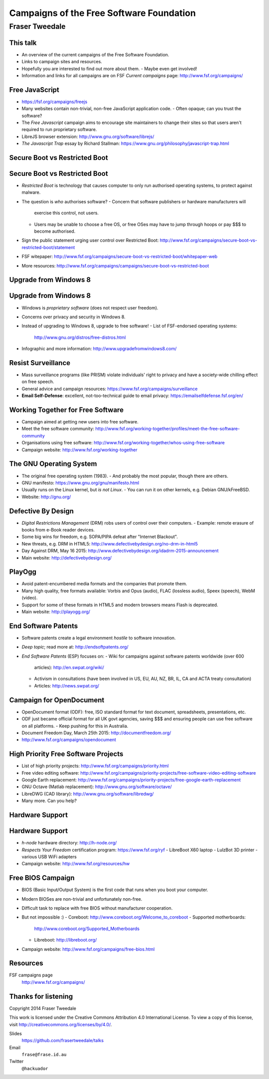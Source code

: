 ..
  Copyright 2014  Fraser Tweedale.

  This work is licensed under the Creative Commons Attribution 4.0
  International License. To view a copy of this license, visit
  http://creativecommons.org/licenses/by/4.0/.


*****************************************
Campaigns of the Free Software Foundation
*****************************************

Fraser Tweedale
***************


This talk
=========

- An overview of the current campaigns of the Free Software
  Foundation.

- Links to campaign sites and resources.

- Hopefully you are interested to find out more about them.
  - Maybe even get involved!

- Information and links for all campaigns are on FSF *Current
  campaigns* page: http://www.fsf.org/campaigns/


Free JavaScript
===============

.. image:: img/freejs.png

- https://fsf.org/campaigns/freejs

- Many websites contain non-trivial, non-free JavaScript application
  code.
  - Often opaque; can you trust the software?

- The *Free Javascript* campaign aims to encourage site maintainers to
  change their sites so that users aren't required to run
  proprietary software.

- LibreJS browser extension: http://www.gnu.org/software/librejs/

- *The Javascript Trap* essay by Richard Stallman:
  https://www.gnu.org/philosophy/javascript-trap.html


Secure Boot vs Restricted Boot
==============================

.. image:: img/restricted-boots.jpg

Secure Boot vs Restricted Boot
==============================

- *Restricted Boot* is technology that causes computer to only run
  authorised operating systems, to protect against malware.

- The question is *who* authorises software?
  - Concern that software publishers or hardware manufacturers will
    exercise this control, not users.
  - Users may be unable to choose a free OS, or free OSes may have
    to jump through hoops or pay $$$ to become authorised.

- Sign the public statement urging user control over Restricted
  Boot:
  http://www.fsf.org/campaigns/secure-boot-vs-restricted-boot/statement

- FSF witepaper:
  http://www.fsf.org/campaigns/secure-boot-vs-restricted-boot/whitepaper-web

- More resources:
  http://www.fsf.org/campaigns/campaigns/secure-boot-vs-restricted-boot


Upgrade from Windows 8
======================

.. image:: img/windows-infographic_share.png

Upgrade from Windows 8
======================

- Windows is *proprietary software* (does not respect user freedom).

- Concerns over privacy and security in Windows 8.

- Instead of upgrading to Windows 8, upgrade to free software!
  - List of FSF-endorsed operating systems:
    http://www.gnu.org/distros/free-distros.html

- Infographic and more information: http://www.upgradefromwindows8.com/


Resist Surveillance
===================

.. image:: img/surveillance.png

- Mass surveillance programs (like PRISM) violate individuals' right
  to privacy and have a society-wide chilling effect on free speech.

- General advice and campaign resources:
  https://www.fsf.org/campaigns/surveillance

- **Email Self-Defense**: excellent, not-too-technical guide to
  email privacy: https://emailselfdefense.fsf.org/en/



Working Together for Free Software
==================================

.. image:: img/charac-more.png

- Campaign aimed at getting new users into free software.

- Meet the free software community:
  http://www.fsf.org/working-together/profiles/meet-the-free-software-community

- Organisations using free software:
  http://www.fsf.org/working-together/whos-using-free-software

- Campaign website: http://www.fsf.org/working-together


The GNU Operating System
========================

.. image:: img/heckert_gnu-small.png

- The original free operating system (1983).
  - And probably the most popular, though there are others.

- GNU manifesto: https://www.gnu.org/gnu/manifesto.html

- Usually runs on the Linux kernel, but *is not Linux*.
  - You can run it on other kernels, e.g. Debian GNU/kFreeBSD.

- Website: http://gnu.org/


Defective By Design
===================

.. image:: img/DBD_logo_final.jpg

- *Digital Restrictions Management* (DRM) robs users of control over
  their computers.
  - Example: remote erasure of books from e-Book reader devices.

- Some big wins for freedom, e.g. SOPA/PIPA defeat after "Internet
  Blackout".

- New threats, e.g. DRM in HTML5:
  http://www.defectivebydesign.org/no-drm-in-html5

- Day Against DRM, May 16 2015:
  http://www.defectivebydesign.org/idadrm-2015-announcement

- Main website: http://defectivebydesign.org/


PlayOgg
=======

.. image:: img/play_ogg_large.png

- Avoid patent-encumbered media formats and the companies that
  promote them.

- Many high quality, free formats available: Vorbis and Opus
  (audio), FLAC (lossless audio), Speex (speech), WebM (video).

- Support for some of these formats in HTML5 and modern browsers
  means Flash is deprecated.

- Main website: http://playogg.org/


End Software Patents
====================

.. image:: img/esp.png

- Software patents create a legal environment *hostile* to software
  innovation.

- *Deep topic*; read more at: http://endsoftpatents.org/

- *End Software Patents* (ESP) focuses on:
  - Wiki for campaigns against software patents worldwide (over 600
    articles): http://en.swpat.org/wiki/
  - Activism in consultations (have been involved in US, EU, AU, NZ,
    BR, IL, CA and ACTA treaty consultation)
  - Articles: http://news.swpat.org/


Campaign for OpenDocument
=========================

.. image:: img/odf.png

- OpenDocument format (ODF): free, ISO standard format for text
  document, spreadsheets, presentations, etc.

- ODF just became official format for all UK govt agencies, saving
  $$$ and ensuring people can use free software on all platforms.
  - Keep pushing for this in Australia.

- Document Freedom Day, March 25th 2015: http://documentfreedom.org/

- http://www.fsf.org/campaigns/opendocument


High Priority Free Software Projects
====================================

- List of high priority projects: http://www.fsf.org/campaigns/priority.html

- Free video editing software:
  http://www.fsf.org/campaigns/priority-projects/free-software-video-editing-software

- Google Earth replacement:
  http://www.fsf.org/campaigns/priority-projects/free-google-earth-replacement

- GNU Octave (Matlab replacement):
  http://www.gnu.org/software/octave/

- LibreDWG (CAD library): http://www.gnu.org/software/libredwg/

- Many more.  Can you help?


Hardware Support
================

.. image:: img/RYF.png

Hardware Support
================

- *h-node* hardware directory: http://h-node.org/

- *Respects Your Freedom* certification program:
  https://www.fsf.org/ryf
  - LibreBoot X60 laptop
  - LulzBot 3D printer
  - various USB WiFi adapters

- Campaign website: http://www.fsf.org/resources/hw


Free BIOS Campaign
==================

- BIOS (Basic Input/Output System) is the first code that runs when
  you boot your computer.

- Modern BIOSes are non-trivial and unfortunately non-free.

- Difficult task to replace with free BIOS without manufacturer
  cooperation.

- But not impossible :)
  - Coreboot: http://www.coreboot.org/Welcome_to_coreboot
  - Supported motherboards:
    http://www.coreboot.org/Supported_Motherboards
  - Libreboot: http://libreboot.org/

- Campaign website: http://www.fsf.org/campaigns/free-bios.html


Resources
=========

FSF campaigns page
  http://www.fsf.org/campaigns/



Thanks for listening
====================

Copyright 2014  Fraser Tweedale

This work is licensed under the Creative Commons Attribution 4.0
International License. To view a copy of this license, visit
http://creativecommons.org/licenses/by/4.0/.

Slides
  https://github.com/frasertweedale/talks
Email
  ``frase@frase.id.au``
Twitter
  ``@hackuador``
